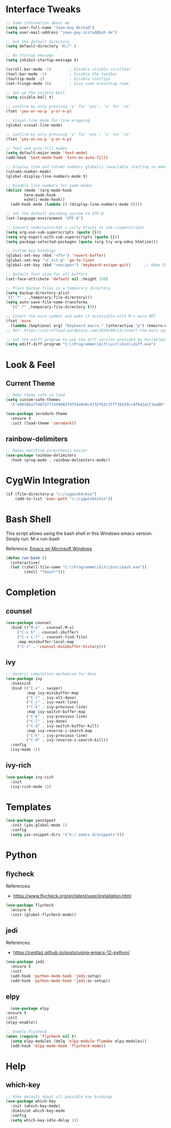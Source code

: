 #+STARTUP: overview

* Interface Tweaks

#+BEGIN_SRC emacs-lisp
  ;; Some information about me
  (setq user-full-name "Jean-Guy Nistad")
  (setq user-mail-address "jean-guy.nistad@bsh.de")

  ;; Set the default directory
  (setq default-directory "H:/" )

  ;; No startup message
  (setq inhibit-startup-message t)

  (scroll-bar-mode -1)        ; Disable visible scrollbar
  (tool-bar-mode -1)          ; Disable the toolbar
  (tooltip-mode -1)           ; Disable tooltips
  (set-fringe-mode 10)        ; Give some breathing room

  ;; Set up the visible bell
  (setq visible-bell t)

  ;; confirm by only pressing 'y' for 'yes'; 'n' for 'no'
  (fset 'yes-or-no-p 'y-or-n-p)

  ;; Visual line mode for line wrapping
  (global-visual-line-mode)

  ;; confirm by only pressing 'y' for 'yes'; 'n' for 'no'
  (fset 'yes-or-no-p 'y-or-n-p)

  ;; Text and auto-fill modes
  (setq default-major-mode 'text-mode)
  (add-hook 'text-mode-hook 'turn-on-auto-fill)

  ;; Display line and column numbers globally (available starting in emacs > 25)
  (column-number-mode)
  (global-display-line-numbers-mode t)

  ;; Disable line numbers for some modes
  (dolist (mode '(org-mode-hook
		  term-mode-hook
		  eshell-mode-hook))
    (add-hook mode (lambda () (display-line-numbers-mode 0))))

  ;; Set the default encoding system to UTF-8
  (set-language-environment "UTF-8")

  ;; Convert underscore/hat + curly braces as sub-/superscripts
  (setq org-use-sub-superscripts (quote {}))
  (setq org-export-with-sub-superscripts (quote {}))
  (setq package-selected-packages (quote (org try org-edna htmlize)))

  ;; Custom key bindings
  (global-set-key (kbd "<f5>") 'revert-buffer)
  (global-set-key "\C-x\C-g" 'go-to-line)
  (global-set-key (kbd "<escape>") 'keyboard-escape-quit)      ;; Make ESC quit prompts

  ;; Default font size for all buffers
  (set-face-attribute 'default nil :height 150)

  ;; Place backup files in a temporary directory
  (setq backup-directory-alist
  `((".*" . ,temporary-file-directory)))
  (setq auto-save-file-name-transforms
	`((".*" ,temporary-file-directory t)))

  ;; Insert the euro symbol and make it accessible with M-x euro RET
  (fset 'euro
	(lambda (&optional arg) "Keyboard macro." (interactive "p") (kmacro-exec-ring-item (quote ([24 56 return 35 120 50 48 65 67 return] 0 "%d")) arg)))
  ;; Ref: https://astrofloyd.wordpress.com/2014/08/11/insert-the-euro-symbol-e-in-emacs/

  ;; Set the ediff program to use the diff version provided by PortableGit
  (setq ediff-diff-program "C:\\Programme\\Git\\usr\\bin\\diff.exe")
#+END_SRC

* Look & Feel

** Current Theme
  
#+BEGIN_SRC emacs-lisp
  ;; Make theme safe to load
  (setq custom-safe-themes
	'("e8830baf7d8757f15d9d02f9f91e0a9c4732f63c3f7f16439cc4fb42a1f2aa06" default))

  (use-package zerodark-theme
    :ensure t
    :init (load-theme 'zerodark))
#+END_SRC

** rainbow-delimiters

#+BEGIN_SRC emacs-lisp
;; Makes matching parenthesis easier
(use-package rainbow-delimiters
  :hook (prog-mode . rainbow-delimiters-mode))
#+END_SRC

* CygWin Integration

#+BEGIN_SRC emacs-lisp
  (if (file-directory-p "c:/cygwin64/bin")
      (add-to-list 'exec-path "c:/cygwin64/bin"))
#+END_SRC

* Bash Shell

This script allows using the bash shell in this Windows emacs version. Simply run: M-x run-bash

Reference: [[https://caiorss.github.io/Emacs-Elisp-Programming/Emacs_On_Windows.html#sec-1-2-2][Emacs on Microsoft Windows]]

#+BEGIN_SRC emacs-lisp
  (defun run-bash ()
	(interactive)
	(let ((shell-file-name "C:\\Programme\\Git\\bin\\bash.exe"))
	      (shell "*bash*")))
#+END_SRC

* Completion

** counsel

#+BEGIN_SRC emacs-lisp
  (use-package counsel
    :bind (("M-x" . counsel-M-x)
	   ("C-x b" . counsel-ibuffer)
	   ("C-x C-f" . counsel-find-file)
	   :map minibuffer-local-map
	   ("C-r" . 'counsel-minibuffer-history)))
#+END_SRC

#+RESULTS:
: counsel-minibuffer-history

** ivy

#+BEGIN_SRC emacs-lisp
;; Generic completion mechanism for Emac
(use-package ivy
  :diminish
  :bind (("C-s" . swiper)
         :map ivy-minibuffer-map
         ("C-l" . ivy-alt-done)
         ("C-j" . ivy-next-line)
         ("C-k" . ivy-previous-line)
         :map ivy-switch-buffer-map
         ("C-k" . ivy-previous-line)
         ("C-l" . ivy-done)
         ("C-d" . ivy-switch-buffer-kill)
         :map ivy-reverse-i-search-map
         ("C-k" . ivy-previous-line)
         ("C-d" . ivy-reverse-i-search-kill))
  :config
  (ivy-mode 1))
#+END_SRC

#+RESULTS:
: ivy-reverse-i-search-kill

** ivy-rich

#+BEGIN_SRC emacs-lisp
(use-package ivy-rich
  :init
  (ivy-rich-mode 1))
#+END_SRC

#+RESULTS:

* Templates

#+BEGIN_SRC emacs-lisp
  (use-package yasnippet
    :init (yas-global-mode 1)
    :config
    (setq yas-snippet-dirs '("h:/.emacs.d/snippets")))
#+END_SRC

* Python

** flycheck

References:

- https://www.flycheck.org/en/latest/user/installation.html   
   
#+BEGIN_SRC emacs-lisp
  (use-package flycheck
    :ensure t
    :init (global-flycheck-mode))
#+END_SRC

#+RESULTS:
   
** jedi

References:

- [[https://cestlaz.github.io/posts/using-emacs-12-python/]]

#+BEGIN_SRC emacs-lisp
  (use-package jedi
    :ensure t
    :init
    (add-hook 'python-mode-hook 'jedi:setup)
    (add-hook 'python-mode-hook 'jedi:ac-setup))
#+END_SRC

** elpy

#+BEGIN_SRC emacs-lisp
       (use-package elpy
	 :ensure t
	 :init
	 (elpy-enable))

     ;; Enable Flycheck
     (when (require 'flycheck nil t)
       (setq elpy-modules (delq 'elpy-module-flymake elpy-modules))
       (add-hook 'elpy-mode-hook 'flycheck-mode))
#+END_SRC

#+RESULTS:
| flycheck-mode |

* Help

** which-key

#+BEGIN_SRC emacs-lisp
;; Show details about all possible key bindings
(use-package which-key
  :init (which-key-mode)
  :diminish which-key-mode
  :config
  (setq which-key-idle-delay 1))
#+END_SRC
